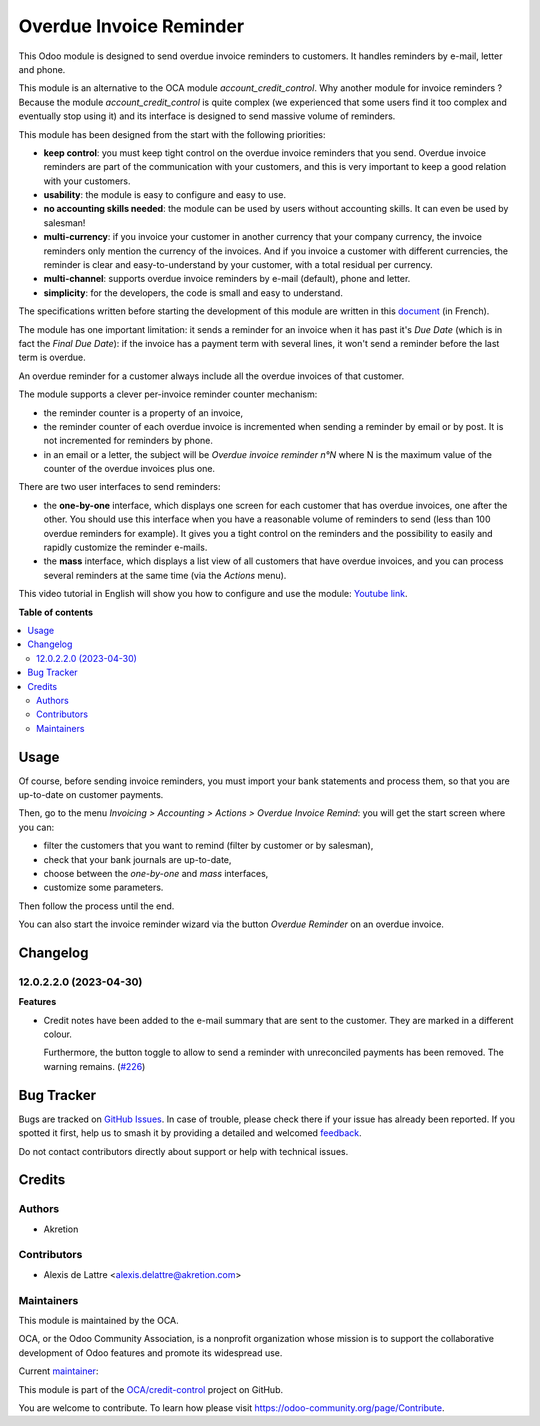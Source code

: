 ========================
Overdue Invoice Reminder
========================

.. 
   !!!!!!!!!!!!!!!!!!!!!!!!!!!!!!!!!!!!!!!!!!!!!!!!!!!!
   !! This file is generated by oca-gen-addon-readme !!
   !! changes will be overwritten.                   !!
   !!!!!!!!!!!!!!!!!!!!!!!!!!!!!!!!!!!!!!!!!!!!!!!!!!!!
   !! source digest: sha256:71590e77cd65de7c959919f928ef9ea355fc6d6784702e8d70ccfba58d0779e9
   !!!!!!!!!!!!!!!!!!!!!!!!!!!!!!!!!!!!!!!!!!!!!!!!!!!!

.. |badge1| image:: https://img.shields.io/badge/maturity-Beta-yellow.png
    :target: https://odoo-community.org/page/development-status
    :alt: Beta
.. |badge2| image:: https://img.shields.io/badge/licence-AGPL--3-blue.png
    :target: http://www.gnu.org/licenses/agpl-3.0-standalone.html
    :alt: License: AGPL-3
.. |badge3| image:: https://img.shields.io/badge/github-OCA%2Fcredit--control-lightgray.png?logo=github
    :target: https://github.com/OCA/credit-control/tree/12.0/account_invoice_overdue_reminder
    :alt: OCA/credit-control
.. |badge4| image:: https://img.shields.io/badge/weblate-Translate%20me-F47D42.png
    :target: https://translation.odoo-community.org/projects/credit-control-12-0/credit-control-12-0-account_invoice_overdue_reminder
    :alt: Translate me on Weblate
.. |badge5| image:: https://img.shields.io/badge/runboat-Try%20me-875A7B.png
    :target: https://runboat.odoo-community.org/builds?repo=OCA/credit-control&target_branch=12.0
    :alt: Try me on Runboat

|badge1| |badge2| |badge3| |badge4| |badge5|

This Odoo module is designed to send overdue invoice reminders to customers. It handles reminders by e-mail, letter and phone.

This module is an alternative to the OCA module *account_credit_control*. Why another module for invoice reminders ? Because the module *account_credit_control* is quite complex (we experienced that some users find it too complex and eventually stop using it) and its interface is designed to send massive volume of reminders.

This module has been designed from the start with the following priorities:

* **keep control**: you must keep tight control on the overdue invoice reminders that you send. Overdue invoice reminders are part of the communication with your customers, and this is very important to keep a good relation with your customers.
* **usability**: the module is easy to configure and easy to use.
* **no accounting skills needed**: the module can be used by users without accounting skills. It can even be used by salesman!
* **multi-currency**: if you invoice your customer in another currency that your company currency, the invoice reminders only mention the currency of the invoices. And if you invoice a customer with different currencies, the reminder is clear and easy-to-understand by your customer, with a total residual per currency.
* **multi-channel**: supports overdue invoice reminders by e-mail (default), phone and letter.
* **simplicity**: for the developers, the code is small and easy to understand.

The specifications written before starting the development of this module are written in this `document <https://docs.google.com/document/d/1JIIAP5QsItbJ1zLiaGHuR0RAQplEGv3diOl-d4mS__I/edit?usp=sharing>`_ (in French).

The module has one important limitation: it sends a reminder for an invoice when it has past it's *Due Date* (which is in fact the *Final Due Date*): if the invoice has a payment term with several lines, it won't send a reminder before the last term is overdue.

An overdue reminder for a customer always include all the overdue invoices of that customer.

The module supports a clever per-invoice reminder counter mechanism:

* the reminder counter is a property of an invoice,
* the reminder counter of each overdue invoice is incremented when sending a reminder by email or by post. It is not incremented for reminders by phone.
* in an email or a letter, the subject will be *Overdue invoice reminder n°N* where N is the maximum value of the counter of the overdue invoices plus one.

There are two user interfaces to send reminders:

* the **one-by-one** interface, which displays one screen for each customer that has overdue invoices, one after the other. You should use this interface when you have a reasonable volume of reminders to send (less than 100 overdue reminders for example). It gives you a tight control on the reminders and the possibility to easily and rapidly customize the reminder e-mails.
* the **mass** interface, which displays a list view of all customers that have overdue invoices, and you can process several reminders at the same time (via the *Actions* menu).

This video tutorial in English will show you how to configure and use the module: `Youtube link <https://www.youtube.com/watch?v=MaOoVAi7Tc0>`_.

**Table of contents**

.. contents::
   :local:

Usage
=====

Of course, before sending invoice reminders, you must import your bank statements and process them, so that you are up-to-date on customer payments.

Then, go to the menu *Invoicing > Accounting > Actions > Overdue Invoice Remind*: you will get the start screen where you can:

* filter the customers that you want to remind (filter by customer or by salesman),
* check that your bank journals are up-to-date,
* choose between the *one-by-one* and *mass* interfaces,
* customize some parameters.

Then follow the process until the end.

You can also start the invoice reminder wizard via the button *Overdue Reminder* on an overdue invoice.

Changelog
=========

12.0.2.2.0 (2023-04-30)
~~~~~~~~~~~~~~~~~~~~~~~

**Features**

- Credit notes have been added to the e-mail summary that are sent to the
  customer. They are marked in a different colour.

  Furthermore, the button toggle to allow to send a reminder with unreconciled
  payments has been removed. The warning remains. (`#226 <https://github.com/OCA/credit-control/issues/226>`_)

Bug Tracker
===========

Bugs are tracked on `GitHub Issues <https://github.com/OCA/credit-control/issues>`_.
In case of trouble, please check there if your issue has already been reported.
If you spotted it first, help us to smash it by providing a detailed and welcomed
`feedback <https://github.com/OCA/credit-control/issues/new?body=module:%20account_invoice_overdue_reminder%0Aversion:%2012.0%0A%0A**Steps%20to%20reproduce**%0A-%20...%0A%0A**Current%20behavior**%0A%0A**Expected%20behavior**>`_.

Do not contact contributors directly about support or help with technical issues.

Credits
=======

Authors
~~~~~~~

* Akretion

Contributors
~~~~~~~~~~~~

* Alexis de Lattre <alexis.delattre@akretion.com>

Maintainers
~~~~~~~~~~~

This module is maintained by the OCA.

.. image:: https://odoo-community.org/logo.png
   :alt: Odoo Community Association
   :target: https://odoo-community.org

OCA, or the Odoo Community Association, is a nonprofit organization whose
mission is to support the collaborative development of Odoo features and
promote its widespread use.

.. |maintainer-alexis-via| image:: https://github.com/alexis-via.png?size=40px
    :target: https://github.com/alexis-via
    :alt: alexis-via

Current `maintainer <https://odoo-community.org/page/maintainer-role>`__:

|maintainer-alexis-via| 

This module is part of the `OCA/credit-control <https://github.com/OCA/credit-control/tree/12.0/account_invoice_overdue_reminder>`_ project on GitHub.

You are welcome to contribute. To learn how please visit https://odoo-community.org/page/Contribute.
